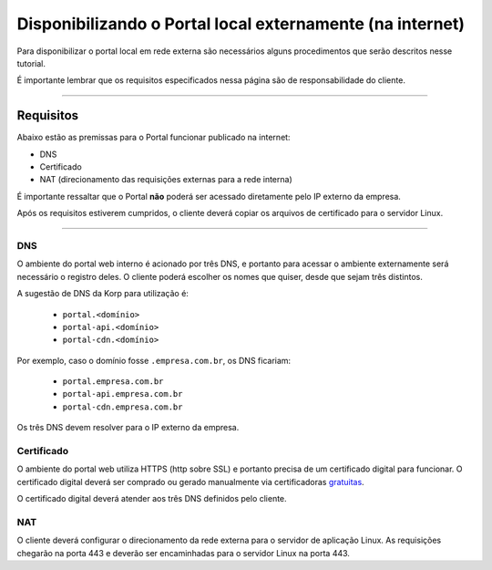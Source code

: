 Disponibilizando o Portal local externamente (na internet)
----------------------------------------------------------

Para disponibilizar o portal local em rede externa são necessários alguns procedimentos que serão descritos nesse tutorial.

É importante lembrar que os requisitos especificados nessa página são de responsabilidade do cliente.

----

Requisitos
==========

Abaixo estão as premissas para o Portal funcionar publicado na internet:

- DNS

- Certificado

- NAT (direcionamento das requisições externas para a rede interna)


É importante ressaltar que o Portal **não** poderá ser acessado diretamente pelo IP externo da empresa.

Após os requisitos estiverem cumpridos, o cliente deverá copiar os arquivos de certificado para o servidor Linux.

----

DNS
###

O ambiente do portal web interno é acionado por três DNS, e portanto para acessar o ambiente externamente será necessário o registro deles.
O cliente poderá escolher os nomes que quiser, desde que sejam três distintos.

A sugestão de DNS da Korp para utilização é:

    - ``portal.<domínio>``
    - ``portal-api.<domínio>``
    - ``portal-cdn.<domínio>``

Por exemplo, caso o domínio fosse ``.empresa.com.br``, os DNS ficariam:

    - ``portal.empresa.com.br``
    - ``portal-api.empresa.com.br``
    - ``portal-cdn.empresa.com.br``

Os três DNS devem resolver para o IP externo da empresa.

Certificado
###########

O ambiente do portal web utiliza HTTPS (http sobre SSL) e portanto precisa de um certificado digital para funcionar.
O certificado digital deverá ser comprado ou gerado manualmente via certificadoras `gratuitas`_.

O certificado digital deverá atender aos três DNS definidos pelo cliente.

NAT
###

O cliente deverá configurar o direcionamento da rede externa para o servidor de aplicação Linux.
As requisições chegarão na porta 443 e deverão ser encaminhadas para o servidor Linux na porta 443.

.. _gratuitas: https://letsencrypt.org/